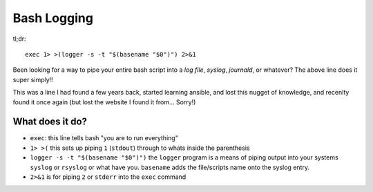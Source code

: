 ============
Bash Logging
============

tl;dr::

  exec 1> >(logger -s -t "$(basename "$0")") 2>&1

Been looking for a way to pipe your entire bash script into a `log file`, `syslog`, `journald`, or whatever? The above line does it super simply!!

This was a line I had found a few years back, started learning ansible, and lost this nugget of knowledge, and recenlty found it once again (but lost the website I found it from... Sorry!)

What does it do?
================

- ``exec``: this line tells bash "you are to run everything"
- ``1> >(`` this sets up piping ``1`` (``stdout``) through to whats inside the parenthesis
- ``logger -s -t "$(basename "$0")")`` the ``logger`` program is a means of piping output into your systems ``syslog`` or ``rsyslog`` or what have you. ``basename`` adds the file/scripts name onto the syslog entry.
- ``2>&1`` is for piping ``2`` or ``stderr`` into the ``exec`` command
